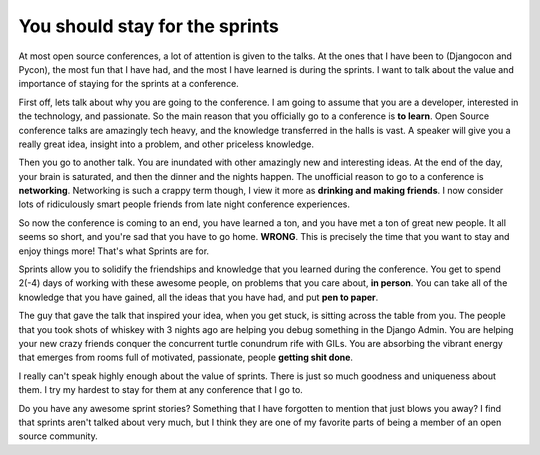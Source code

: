.. post:: 2009-11-16 18:24:41

You should stay for the sprints
===============================

At most open source conferences, a lot of attention is given to the
talks. At the ones that I have been to (Djangocon and Pycon), the
most fun that I have had, and the most I have learned is during the
sprints. I want to talk about the value and importance of staying
for the sprints at a conference.

First off, lets talk about why you are going to the conference. I
am going to assume that you are a developer, interested in the
technology, and passionate. So the main reason that you officially
go to a conference is **to learn**. Open Source conference talks
are amazingly tech heavy, and the knowledge transferred in the
halls is vast. A speaker will give you a really great idea, insight
into a problem, and other priceless knowledge.

Then you go to another talk. You are inundated with other amazingly
new and interesting ideas. At the end of the day, your brain is
saturated, and then the dinner and the nights happen. The
unofficial reason to go to a conference is **networking**.
Networking is such a crappy term though, I view it more as
**drinking and making friends**. I now consider lots of
ridiculously smart people friends from late night conference
experiences.

So now the conference is coming to an end, you have learned a ton,
and you have met a ton of great new people. It all seems so short,
and you're sad that you have to go home. **WRONG**. This is
precisely the time that you want to stay and enjoy things more!
That's what Sprints are for.

Sprints allow you to solidify the friendships and knowledge that
you learned during the conference. You get to spend 2(-4) days of
working with these awesome people, on problems that you care about,
**in person**. You can take all of the knowledge that you have
gained, all the ideas that you have had, and put **pen to paper**.

The guy that gave the talk that inspired your idea, when you get
stuck, is sitting across the table from you. The people that you
took shots of whiskey with 3 nights ago are helping you debug
something in the Django Admin. You are helping your new crazy
friends conquer the concurrent turtle conundrum rife with GILs. You
are absorbing the vibrant energy that emerges from rooms full of
motivated, passionate, people **getting shit done**.

I really can't speak highly enough about the value of sprints.
There is just so much goodness and uniqueness about them. I try my
hardest to stay for them at any conference that I go to.

Do you have any awesome sprint stories? Something that I have
forgotten to mention that just blows you away? I find that sprints
aren't talked about very much, but I think they are one of my
favorite parts of being a member of an open source community.


